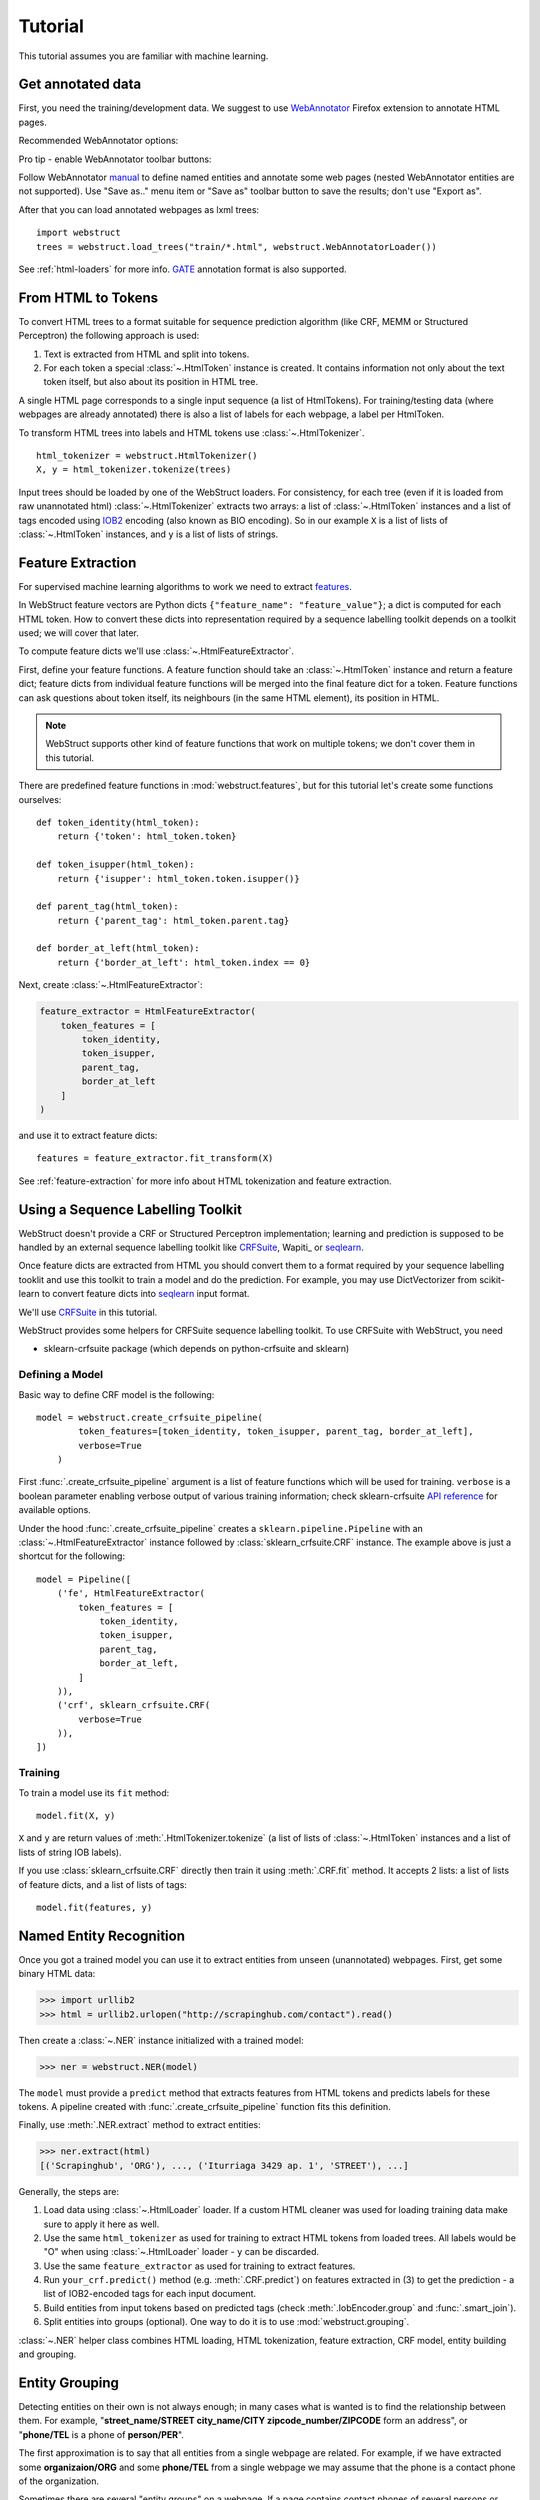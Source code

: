 Tutorial
========

This tutorial assumes you are familiar with machine learning.


Get annotated data
------------------

First, you need the training/development data. We suggest to use
WebAnnotator_ Firefox extension to annotate HTML pages.

Recommended WebAnnotator options:

.. image:: images/wa-options.png

Pro tip - enable WebAnnotator toolbar buttons:

.. image:: images/wa-buttons.png

Follow WebAnnotator `manual <http://perso.limsi.fr/xtannier/en/WebAnnotator/>`__
to define named entities and annotate some web pages (nested WebAnnotator 
entities are not supported). Use "Save as.." menu item or "Save as" 
toolbar button to save the results; don't use "Export as".

After that you can load annotated webpages as lxml trees::

    import webstruct
    trees = webstruct.load_trees("train/*.html", webstruct.WebAnnotatorLoader())

See :ref:`html-loaders` for more info.
GATE_ annotation format is also supported.

.. _WebAnnotator: https://github.com/xtannier/WebAnnotator
.. _GATE: http://gate.ac.uk/


From HTML to Tokens
-------------------

To convert HTML trees to a format suitable for sequence prediction algorithm
(like CRF, MEMM or Structured Perceptron) the following approach is used:

1. Text is extracted from HTML and split into tokens.
2. For each token a special :class:`~.HtmlToken` instance is created. It
   contains information not only about the text token itself, but also about
   its position in HTML tree.

A single HTML page corresponds to a single input sequence
(a list of HtmlTokens). For training/testing data
(where webpages are already annotated) there is also a list of labels for
each webpage, a label per HtmlToken.

To transform HTML trees into labels and HTML tokens
use :class:`~.HtmlTokenizer`.

::

    html_tokenizer = webstruct.HtmlTokenizer()
    X, y = html_tokenizer.tokenize(trees)

Input trees should be loaded by one of the WebStruct loaders.
For consistency, for each tree (even if it is loaded from raw unannotated html)
:class:`~.HtmlTokenizer` extracts two arrays: a list of :class:`~.HtmlToken`
instances and a list of tags encoded using IOB2_ encoding
(also known as BIO encoding). So in our example ``X`` is a list of
lists of :class:`~.HtmlToken` instances, and  ``y`` is a list of lists
of strings.

.. _IOB2: http://en.wikipedia.org/wiki/Inside_Outside_Beginning


Feature Extraction
------------------

For supervised machine learning algorithms to work we need to extract
`features <http://en.wikipedia.org/wiki/Features_%28pattern_recognition%29>`_.

In WebStruct feature vectors are Python dicts
``{"feature_name": "feature_value"}``; a dict is computed for
each HTML token. How to convert these dicts into representation required
by a sequence labelling toolkit depends on a toolkit used; we will cover
that later.

To compute feature dicts we'll use :class:`~.HtmlFeatureExtractor`.

First, define your feature functions. A feature function should take
an :class:`~.HtmlToken` instance and return a feature dict;
feature dicts from individual feature functions will be merged
into the final feature dict for a token. Feature functions can ask questions
about token itself, its neighbours (in the same HTML element),
its position in HTML.

.. note::

    WebStruct supports other kind of feature functions that work on multiple
    tokens; we don't cover them in this tutorial.


There are predefined feature functions in :mod:`webstruct.features`,
but for this tutorial let's create some functions ourselves::

    def token_identity(html_token):
        return {'token': html_token.token}

    def token_isupper(html_token):
        return {'isupper': html_token.token.isupper()}

    def parent_tag(html_token):
        return {'parent_tag': html_token.parent.tag}

    def border_at_left(html_token):
        return {'border_at_left': html_token.index == 0}


Next, create :class:`~.HtmlFeatureExtractor`:

.. code-block:: python

    feature_extractor = HtmlFeatureExtractor(
        token_features = [
            token_identity,
            token_isupper,
            parent_tag,
            border_at_left
        ]
    )

and use it to extract feature dicts::

    features = feature_extractor.fit_transform(X)

See :ref:`feature-extraction` for more info about HTML tokenization and
feature extraction.

Using a Sequence Labelling Toolkit
----------------------------------

WebStruct doesn't provide a CRF or Structured Perceptron implementation;
learning and prediction is supposed to be handled by an external
sequence labelling toolkit like CRFSuite_, Wapiti_ or seqlearn_.

Once feature dicts are extracted from HTML you should convert them to
a format required by your sequence labelling tooklit and use this toolkit
to train a model and do the prediction. For example, you may use
DictVectorizer from scikit-learn to convert feature dicts
into seqlearn_ input format.

.. _CRFSuite: http://www.chokkan.org/software/crfsuite/
.. _seqlearn: https://github.com/larsmans/seqlearn

We'll use CRFSuite_ in this tutorial.

WebStruct provides some helpers for CRFSuite sequence labelling toolkit.
To use CRFSuite with WebStruct, you need

* sklearn-crfsuite package (which depends on python-crfsuite and sklearn)


Defining a Model
~~~~~~~~~~~~~~~~

Basic way to define CRF model is the following::

    model = webstruct.create_crfsuite_pipeline(
            token_features=[token_identity, token_isupper, parent_tag, border_at_left],
            verbose=True
        )

First :func:`.create_crfsuite_pipeline` argument is a list of feature functions which will be used for training.
``verbose`` is a boolean parameter enabling verbose output of various training information;
check sklearn-crfsuite `API reference <https://sklearn-crfsuite.readthedocs.io/en/latest/api.html#sklearn_crfsuite.CRF>`__
for available options.


Under the hood :func:`.create_crfsuite_pipeline` creates a
``sklearn.pipeline.Pipeline`` with an :class:`~.HtmlFeatureExtractor` instance
followed by :class:`sklearn_crfsuite.CRF` instance. The example above is just a shortcut
for the following::

    model = Pipeline([
        ('fe', HtmlFeatureExtractor(
            token_features = [
                token_identity,
                token_isupper,
                parent_tag,
                border_at_left,
            ]
        )),
        ('crf', sklearn_crfsuite.CRF(
            verbose=True
        )),
    ])



Training
~~~~~~~~

To train a model use its ``fit`` method::

    model.fit(X, y)

``X`` and ``y`` are return values of :meth:`.HtmlTokenizer.tokenize`
(a list of lists of :class:`~.HtmlToken` instances and a list of
lists of string IOB labels).

If you use :class:`sklearn_crfsuite.CRF` directly then train it using
:meth:`.CRF.fit` method. It accepts 2 lists: a list of lists of
feature dicts, and a list of lists of tags::

    model.fit(features, y)

Named Entity Recognition
------------------------

Once you got a trained model you can use it to extract entities
from unseen (unannotated) webpages. First, get some binary HTML data:

>>> import urllib2
>>> html = urllib2.urlopen("http://scrapinghub.com/contact").read()

Then create a :class:`~.NER` instance initialized with a trained model:

>>> ner = webstruct.NER(model)

The ``model`` must provide a ``predict`` method that extracts features
from HTML tokens and predicts labels for these tokens. A pipeline created with
:func:`.create_crfsuite_pipeline` function fits this definition.

Finally, use :meth:`.NER.extract` method to extract entities:

>>> ner.extract(html)
[('Scrapinghub', 'ORG'), ..., ('Iturriaga 3429 ap. 1', 'STREET'), ...]


Generally, the steps are:

1. Load data using :class:`~.HtmlLoader` loader. If a custom HTML cleaner
   was used for loading training data make sure to apply it here as well.
2. Use the same ``html_tokenizer`` as used for training to extract HTML tokens
   from loaded trees. All labels would be "O" when using :class:`~.HtmlLoader`
   loader - ``y`` can be discarded.
3. Use the same ``feature_extractor`` as used for training to extract
   features.
4. Run ``your_crf.predict()`` method (e.g. :meth:`.CRF.predict`)
   on features extracted in (3) to get the prediction - a list of IOB2-encoded
   tags for each input document.
5. Build entities from input tokens based on predicted tags
   (check :meth:`.IobEncoder.group` and :func:`.smart_join`).
6. Split entities into groups (optional). One way to do it is to use
   :mod:`webstruct.grouping`.

:class:`~.NER` helper class combines HTML loading, HTML tokenization,
feature extraction, CRF model, entity building and grouping.

Entity Grouping
---------------

Detecting entities on their own is not always enough; in many cases
what is wanted is to find the relationship between them. For example,
"**street_name/STREET city_name/CITY zipcode_number/ZIPCODE**
form an address", or "**phone/TEL** is a phone of **person/PER**".

The first approximation is to say that all entities from a single webpage
are related. For example, if we have extracted some **organizaion/ORG** and some
**phone/TEL** from a single webpage we may assume that the phone
is a contact phone of the organization.

Sometimes there are several "entity groups" on a webpage. If a page
contains contact phones of several persons or several business locations
it is better to split all entities into groups of related
entities - "person name + his/her phone(s)" or "address".

WebStruct provides an :ref:`unsupervised algorithm <grouping-algorithm>`
for extracting such entity groups. Algorithm prefers to build
large groups without entities of duplicate types; if a split is needed
algorithm tries to split at points where distance between entities is larger.

Use :meth:`.NER.extract_groups` to extract groups of entities:

>>> ner.extract_groups(html)
[[...], ... [('Iturriaga 3429 ap. 1', 'STREET'), ('Montevideo', 'CITY'), ...]]

Sometimes it is better to allow some entity types to appear
multuple times in a group. For example, a person (PER entity) may have
several contact phones and faxes (TEL and FAX entities) - we should penalize
groups with multiple PERs, but multiple TELs and FAXes are fine.
Use ``dont_penalize`` argument if you want to allow some entity types
to appear multiple times in a group::

    ner.extract_groups(html, dont_penalize={'TEL', 'FAX'})

The simple algorithm WebStruct provides is by no means a general solution
to relation detection, but give it a try - maybe it is enough for your task.


Model Development
-----------------

To develop the model you need to choose the learning algorithm,
features, hyperparameters, etc. To do that you need scoring metrics,
cross-validation utilities and tools for debugging what classifier learned.
WebStruct helps in the following way:

1. Pipeline created by :func:`.create_crfsuite_pipeline` is compatible with
   `cross-validation`_ and `grid search`_ utilities from scikit-learn;
   use them to select model parameters and check the quality.

   One limitation of :func:`.create_crfsuite_pipeline` is that ``n_jobs``
   in scikit-learn functions and classes should be 1, but other than that
   WebStruct objects should work fine with scikit-learn. Just keep in mind
   that for WebStruct an "observation" is a document, not an individual token,
   and a "label" is a sequence of labels for a document, not an individual
   IOB tag.


2. There is :mod:`webstruct.metrics` module with a couple of metrics useful
   for sequence classification.


To debug what CRFSuite learned you could use eli5_ library. With eli5 it would be two calls to
:func:`eli5.explain_weights` and :func:`eli5.format_as_html` with :class:`sklearn_crfsuite.CRF` instance as argument.
As a result you will get transitions and feature weights.


.. _cross-validation: http://scikit-learn.org/stable/modules/cross_validation.html
.. _grid search: http://scikit-learn.org/stable/modules/grid_search.html
.. _eli5: https://github.com/TeamHG-Memex/eli5